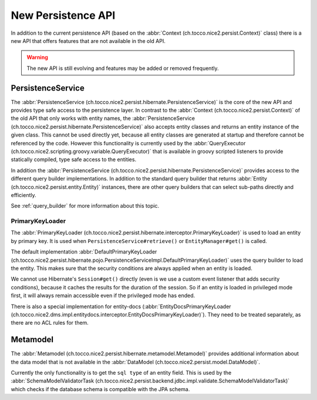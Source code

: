 New Persistence API
===================

In addition to the current persistence API (based on the :abbr:`Context (ch.tocco.nice2.persist.Context)` class)
there is a new API that offers features that are not available in the old API.

.. warning::

    The new API is still evolving and features may be added or removed frequently.

PersistenceService
------------------

The :abbr:`PersistenceService (ch.tocco.nice2.persist.hibernate.PersistenceService)` is the core of the new API
and provides type safe access to the persistence layer.
In contrast to the :abbr:`Context (ch.tocco.nice2.persist.Context)` of the old API that only works with entity names,
the :abbr:`PersistenceService (ch.tocco.nice2.persist.hibernate.PersistenceService)` also accepts entity classes and
returns an entity instance of the given class.
This cannot be used directly yet, because all entity classes are generated at startup and therefore cannot be referenced
by the code. However this functionality is currently used by the :abbr:`QueryExecutor (ch.tocco.nice2.scripting.groovy.variable.QueryExecutor)`
that is available in groovy scripted listeners to provide statically compiled, type safe access to the entities.

In addition the :abbr:`PersistenceService (ch.tocco.nice2.persist.hibernate.PersistenceService)` provides access
to the different query builder implementations. In addition to the standard query builder that returns :abbr:`Entity (ch.tocco.nice2.persist.entity.Entity)`
instances, there are other query builders that can select sub-paths directly and efficiently.

See :ref:`query_builder` for more information about this topic.

PrimaryKeyLoader
^^^^^^^^^^^^^^^^

The :abbr:`PrimaryKeyLoader (ch.tocco.nice2.persist.hibernate.interceptor.PrimaryKeyLoader)` is used to load
an entity by primary key. It is used when ``PersistenceService#retrieve()`` or ``EntityManager#get()`` is called.

The default implementation :abbr:`DefaultPrimaryKeyLoader (ch.tocco.nice2.persist.hibernate.pojo.PersistenceServiceImpl.DefaultPrimaryKeyLoader)`
uses the query builder to load the entity. This makes sure that the security conditions are always applied when an entity is loaded.

We cannot use Hibernate's ``Session#get()`` directly (even is we use a custom event listener that adds security conditions),
because it caches the results for the duration of the session. So if an entity is loaded in privileged mode first, it will
always remain accessible even if the privileged mode has ended.

There is also a special implementation for entity-docs (:abbr:`EntityDocsPrimaryKeyLoader (ch.tocco.nice2.dms.impl.entitydocs.interceptor.EntityDocsPrimaryKeyLoader)`).
They need to be treated separately, as there are no ACL rules for them.

Metamodel
---------

The :abbr:`Metamodel (ch.tocco.nice2.persist.hibernate.metamodel.Metamodel)` provides additional information about the data model
that is not available in the :abbr:`DataModel (ch.tocco.nice2.persist.model.DataModel)`.

Currently the only functionality is to get the ``sql type`` of an entity field. This is used by the
:abbr:`SchemaModelValidatorTask (ch.tocco.nice2.persist.backend.jdbc.impl.validate.SchemaModelValidatorTask)`
which checks if the database schema is compatible with the JPA schema.

